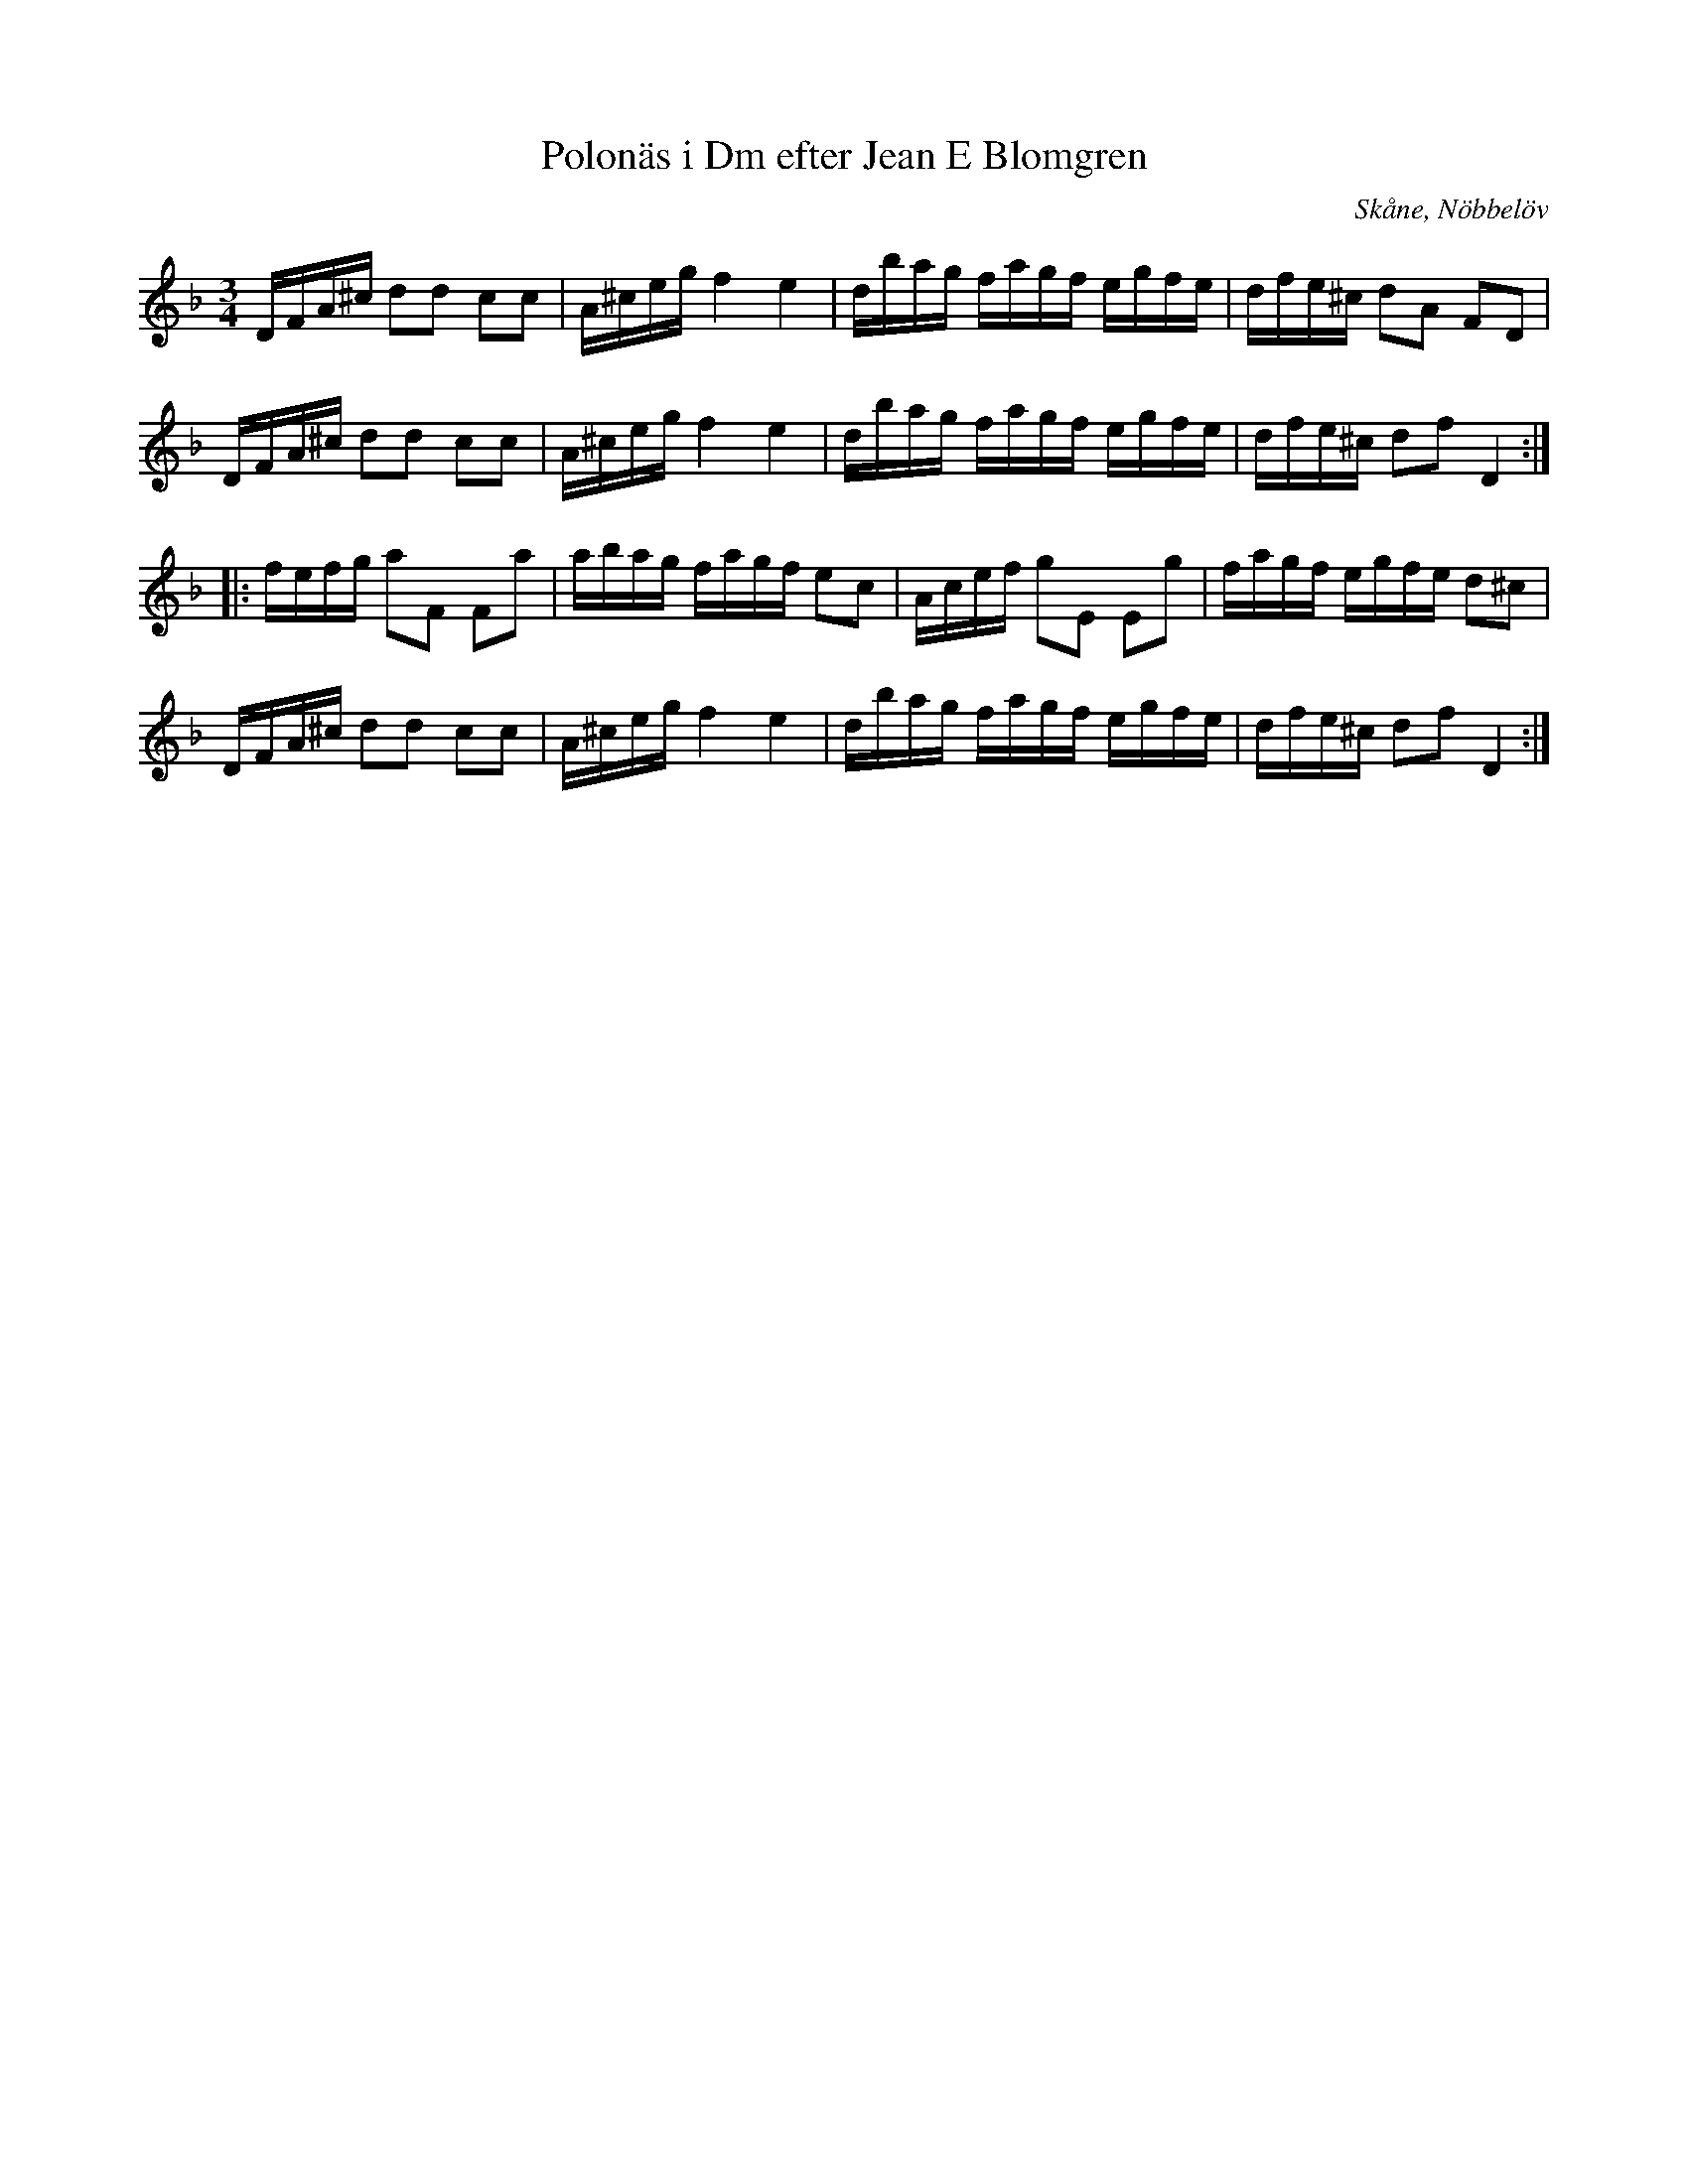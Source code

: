 %%abc-charset utf-8

X:19
T:Polonäs i Dm efter Jean E Blomgren
R:Slängpolska
B:FMK - katalog Ma13d bild 8
S:efter Jean E Blomgren
Z:Nils L
O:Skåne, Nöbbelöv
M:3/4
L:1/16
K:Dm
DFA^c d2d2 c2c2 | A^ceg f4 e4 | dbag fagf egfe | dfe^c d2A2 F2D2 |
DFA^c d2d2 c2c2 | A^ceg f4 e4 | dbag fagf egfe | dfe^c d2f2 D4 ::
fefg a2F2 F2a2 | abag fagf e2c2 | Acef g2E2 E2g2 | fagf egfe d2^c2 |
DFA^c d2d2 c2c2 | A^ceg f4 e4 | dbag fagf egfe | dfe^c d2f2 D4 :|

